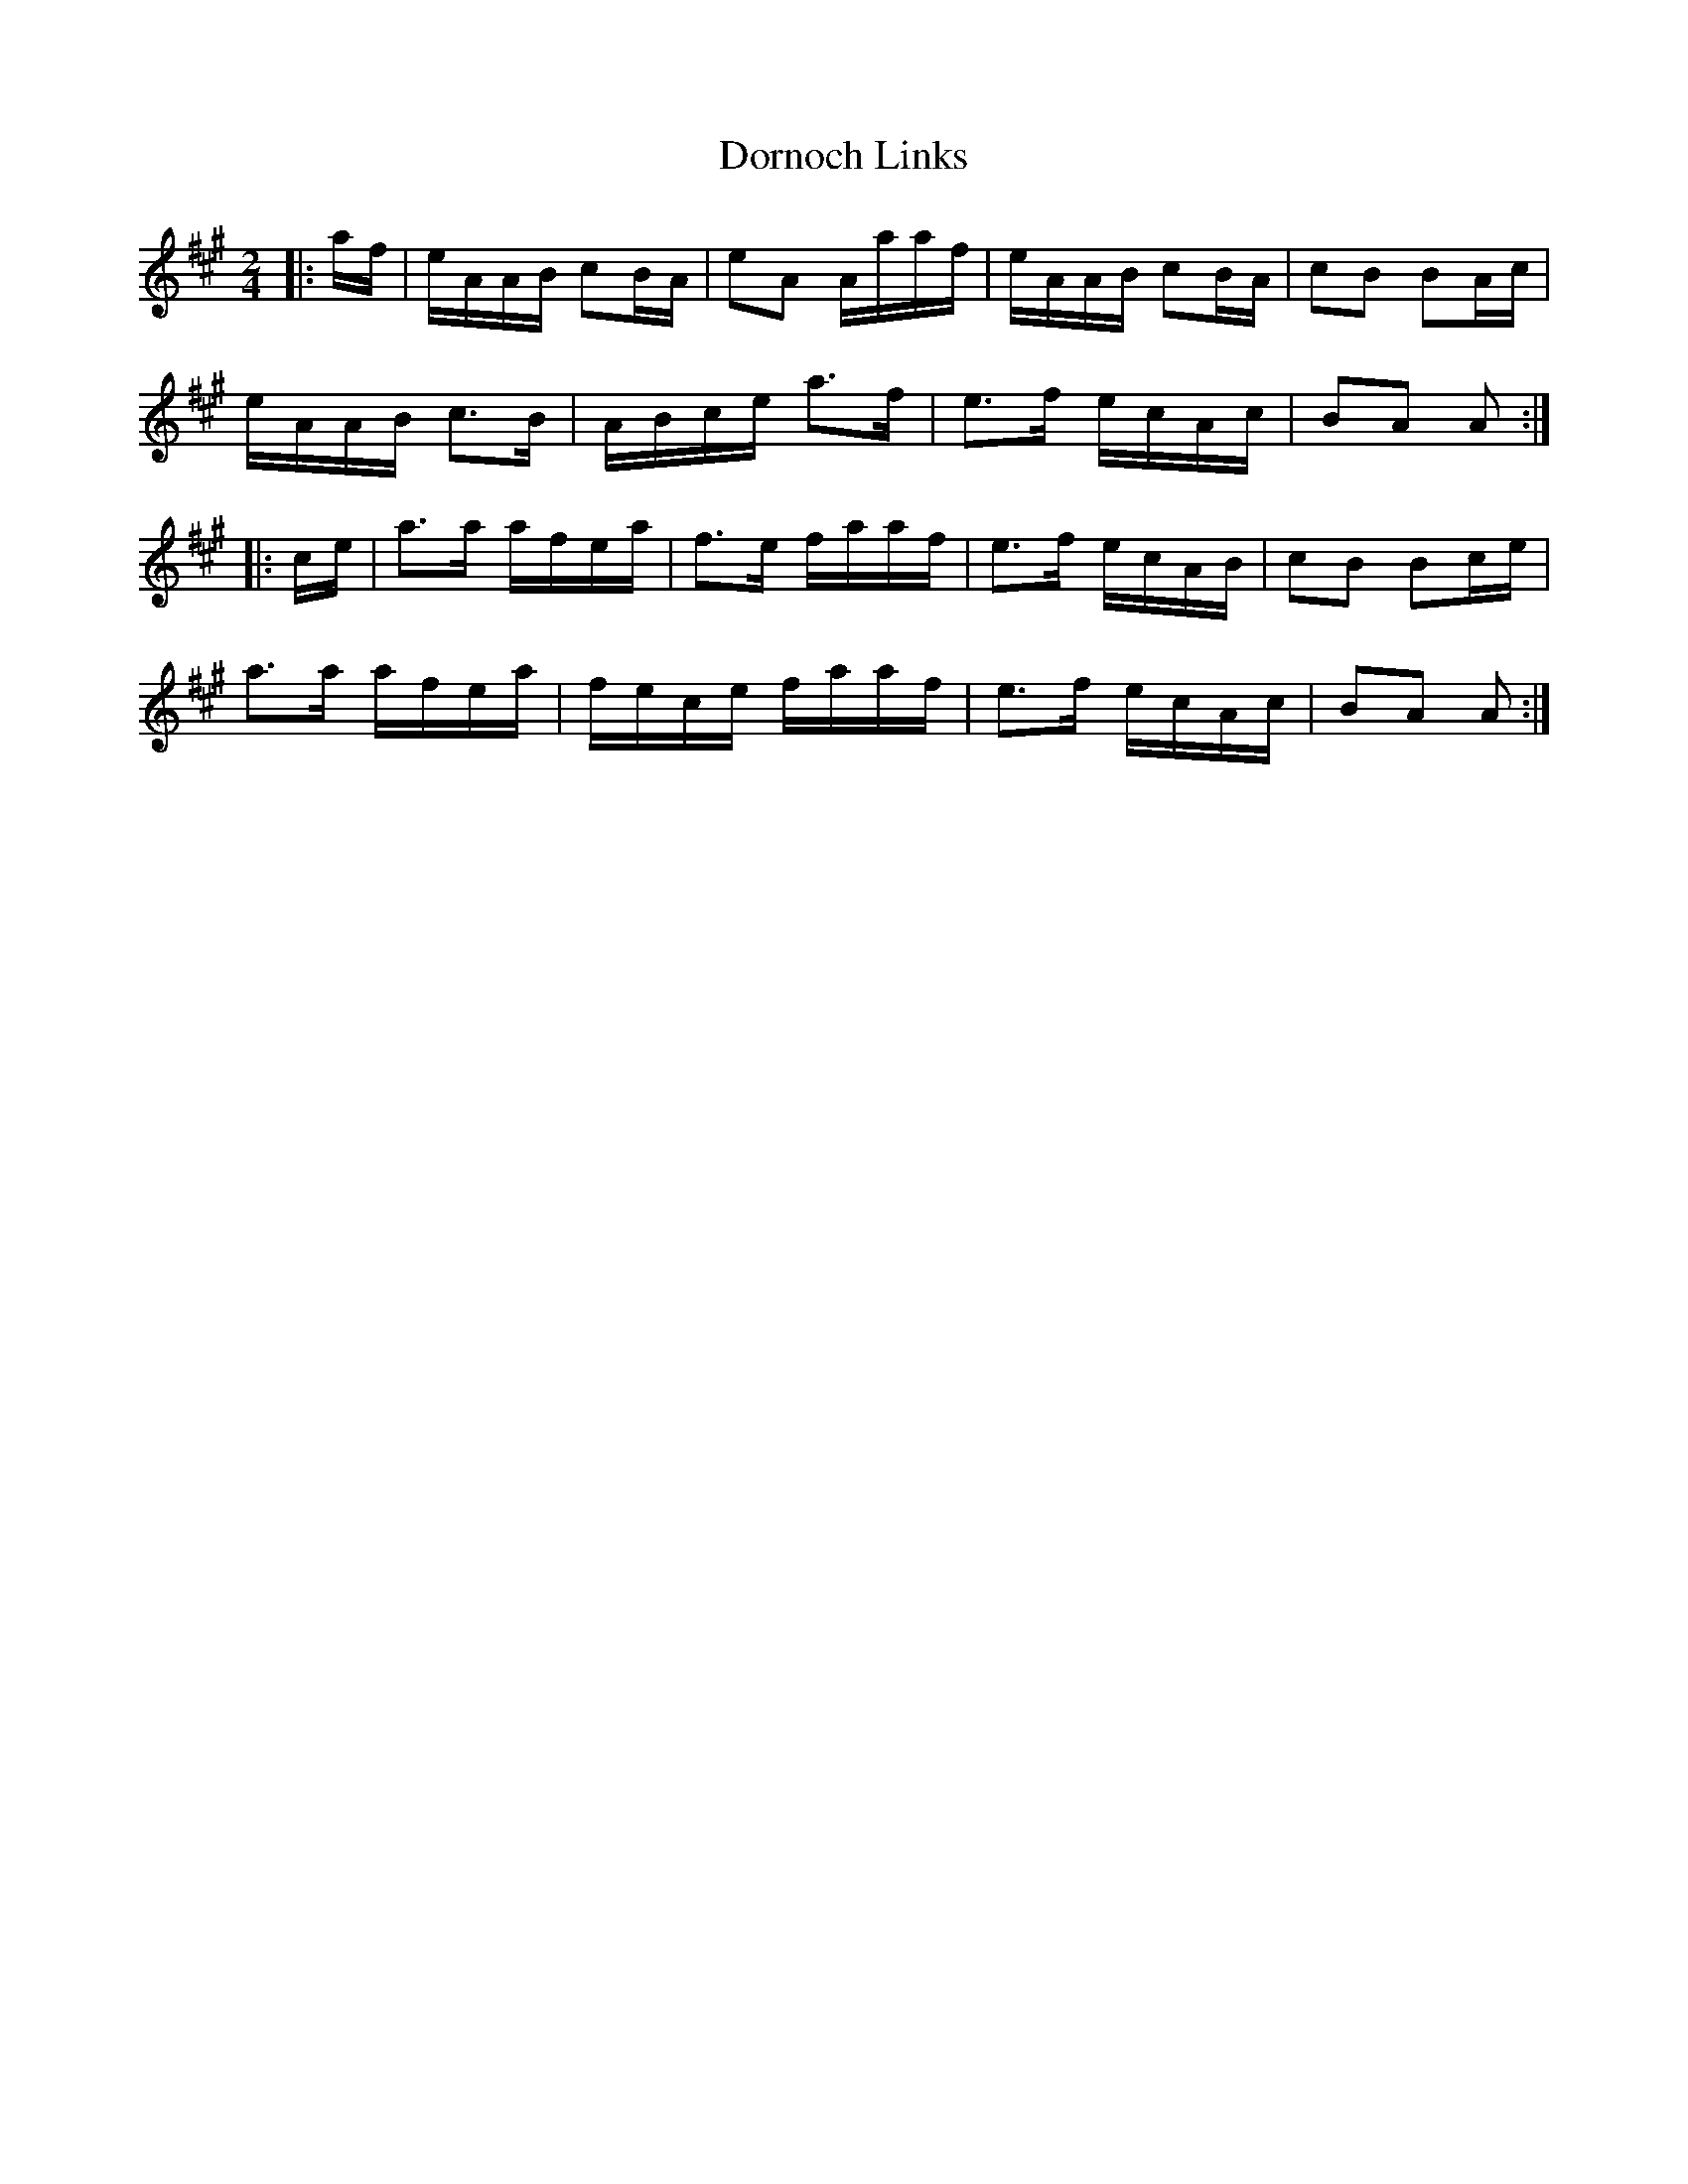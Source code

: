 X: 10551
T: Dornoch Links
R: march
M: 
K: Amajor
M:2/4
|:a/f/|e/A/A/B/ cB/A/|eA A/a/a/f/|e/A/A/B/ cB/A/|cB BA/c/|
e/A/A/B/ c>B|A/B/c/e/ a>f|e>f e/c/A/c/|BA A:|
|:c/e/|a>a a/f/e/a/|f>e f/a/a/f/|e>f e/c/A/B/|cB Bc/e/|
a>a a/f/e/a/|f/e/c/e/ f/a/a/f/|e>f e/c/A/c/|BA A:|

